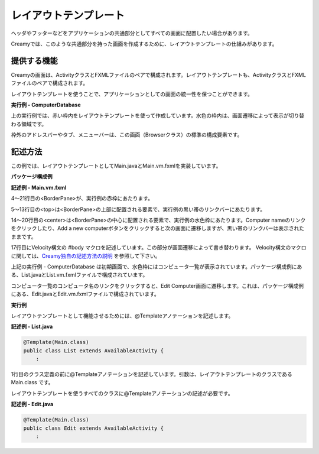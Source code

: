 =============================================
レイアウトテンプレート
=============================================
ヘッダやフッターなどをアプリケーションの共通部分としてすべての画面に配置したい場合があります。

Creamyでは、このような共通部分を持った画面を作成するために、レイアウトテンプレートの仕組みがあります。

提供する機能
=============================================
Creamyの画面は、ActivityクラスとFXMLファイルのペアで構成されます。レイアウトテンプレートも、ActivityクラスとFXMLファイルのペアで構成されます。

レイアウトテンプレートを使うことで、アプリケーションとしての画面の統一性を保つことができます。

**実行例 - ComputerDatabase**

.. image:: CD_List.png
    :width: 500px

上の実行例では、赤い枠内をレイアウトテンプレートを使って作成しています。水色の枠内は、画面遷移によって表示が切り替わる領域です。

枠外のアドレスバーやタブ、メニューバーは、この画面（Browserクラス）の標準の構成要素です。


記述方法
=============================================
この例では、レイアウトテンプレートとしてMain.javaとMain.vm.fxmlを実装しています。

**パッケージ構成例**

.. image:: Main.vm.png

**記述例 - Main.vm.fxml**

.. code-block:: html
  :linenos:

  <AnchorPane prefHeight="704.0" prefWidth="1024.0" xmlns:fx="http://javafx.com/fxml" 
          fx:controller="views.application.Main">
    <children>
      <BorderPane>
        <top>
          <AnchorPane>
            <children>
              <CFHyperlink id="home" layoutX="15.0" layoutY="15.0" 
                  text="Creamy Framework sample application - Computer database" 
                  path="/Application/list/0/name/asc/" />
            </children>
          </AnchorPane>
        </top>
        <center>
          <StackPane>
            <children>
              <!--% #body -->
            </children>
          </StackPane>
        </center>
      </BorderPane>
    </children>
  </AnchorPane>

4〜21行目の<BorderPane>が、実行例の赤枠にあたります。

5〜13行目の<top>は<BorderPane>の上部に配置される要素で、実行例の黒い帯のリンクバーにあたります。

14〜20行目の<center>は<BorderPane>の中心に配置される要素で、実行例の水色枠にあたります。Computer nameのリンクをクリックしたり、Add a new computerボタンをクリックすると次の画面に遷移しますが、黒い帯のリンクバーは表示されたままです。

17行目にVelocity構文の #body マクロを記述しています。この部分が画面遷移によって書き替わります。
Velocity構文のマクロに関しては、`Creamy独自の記述方法の説明 <views.html>`_  を参照して下さい。

上記の実行例 - ComputerDatabase は初期画面で、水色枠にはコンピュータ一覧が表示されています。パッケージ構成例にある、List.javaとList.vm.fxmlファイルで構成されています。

コンピュータ一覧のコンピュータ名のリンクをクリックすると、Edit Computer画面に遷移します。これは、パッケージ構成例にある、Edit.javaとEdit.vm.fxmlファイルで構成されています。

**実行例**

.. image:: CD_Edit.png
    :width: 500px

レイアウトテンプレートとして機能させるためには、@Templateアノテーションを記述します。

**記述例 - List.java**

.. code-block:: java

 @Template(Main.class)
 public class List extends AvailableActivity {
     :

1行目のクラス定義の前に@Templateアノテーションを記述しています。引数は、レイアウトテンプレートのクラスである Main.class です。

レイアウトテンプレートを使うすべてのクラスに@Templateアノテーションの記述が必要です。

**記述例 - Edit.java**

.. code-block:: java

 @Template(Main.class)
 public class Edit extends AvailableActivity {
     :


